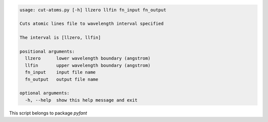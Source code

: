 .. code-block:: none

    usage: cut-atoms.py [-h] llzero llfin fn_input fn_output
    
    Cuts atomic lines file to wavelength interval specified
    
    The interval is [llzero, llfin]
    
    positional arguments:
      llzero      lower wavelength boundary (angstrom)
      llfin       upper wavelength boundary (angstrom)
      fn_input    input file name
      fn_output   output file name
    
    optional arguments:
      -h, --help  show this help message and exit
    

This script belongs to package *pyfant*
